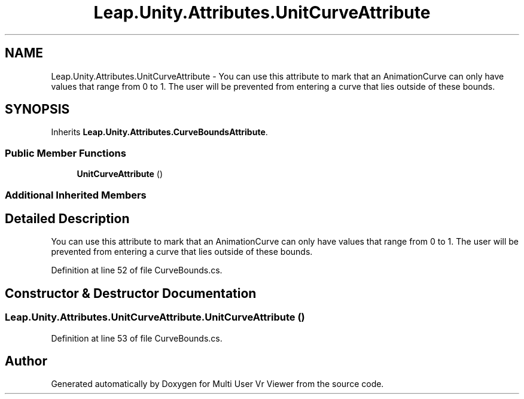 .TH "Leap.Unity.Attributes.UnitCurveAttribute" 3 "Sat Jul 20 2019" "Version https://github.com/Saurabhbagh/Multi-User-VR-Viewer--10th-July/" "Multi User Vr Viewer" \" -*- nroff -*-
.ad l
.nh
.SH NAME
Leap.Unity.Attributes.UnitCurveAttribute \- You can use this attribute to mark that an AnimationCurve can only have values that range from 0 to 1\&. The user will be prevented from entering a curve that lies outside of these bounds\&.  

.SH SYNOPSIS
.br
.PP
.PP
Inherits \fBLeap\&.Unity\&.Attributes\&.CurveBoundsAttribute\fP\&.
.SS "Public Member Functions"

.in +1c
.ti -1c
.RI "\fBUnitCurveAttribute\fP ()"
.br
.in -1c
.SS "Additional Inherited Members"
.SH "Detailed Description"
.PP 
You can use this attribute to mark that an AnimationCurve can only have values that range from 0 to 1\&. The user will be prevented from entering a curve that lies outside of these bounds\&. 


.PP
Definition at line 52 of file CurveBounds\&.cs\&.
.SH "Constructor & Destructor Documentation"
.PP 
.SS "Leap\&.Unity\&.Attributes\&.UnitCurveAttribute\&.UnitCurveAttribute ()"

.PP
Definition at line 53 of file CurveBounds\&.cs\&.

.SH "Author"
.PP 
Generated automatically by Doxygen for Multi User Vr Viewer from the source code\&.
